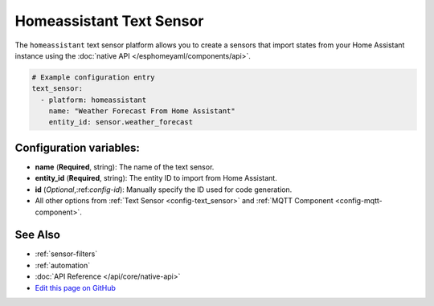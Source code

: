 Homeassistant Text Sensor
=========================

.. seo::
    :description: Instructions for setting up homeassistant text sensors with esphomelib that import states from your homeassistant instance.
    :image: home-assistant.png

The ``homeassistant`` text sensor platform allows you to create a sensors that import
states from your Home Assistant instance using the :doc:`native API </esphomeyaml/components/api>`.

.. code-block:: yaml

    # Example configuration entry
    text_sensor:
      - platform: homeassistant
        name: "Weather Forecast From Home Assistant"
        entity_id: sensor.weather_forecast

Configuration variables:
------------------------

- **name** (**Required**, string): The name of the text sensor.
- **entity_id** (**Required**, string): The entity ID to import from Home Assistant.
- **id** (*Optional*,:ref:`config-id`): Manually specify the ID used for code generation.
- All other options from :ref:`Text Sensor <config-text_sensor>` and :ref:`MQTT Component <config-mqtt-component>`.

See Also
--------

- :ref:`sensor-filters`
- :ref:`automation`
- :doc:`API Reference </api/core/native-api>`
- `Edit this page on GitHub <https://github.com/OttoWinter/esphomedocs/blob/current/esphomeyaml/components/text_sensor/homeassistant.rst>`__

.. disqus::
